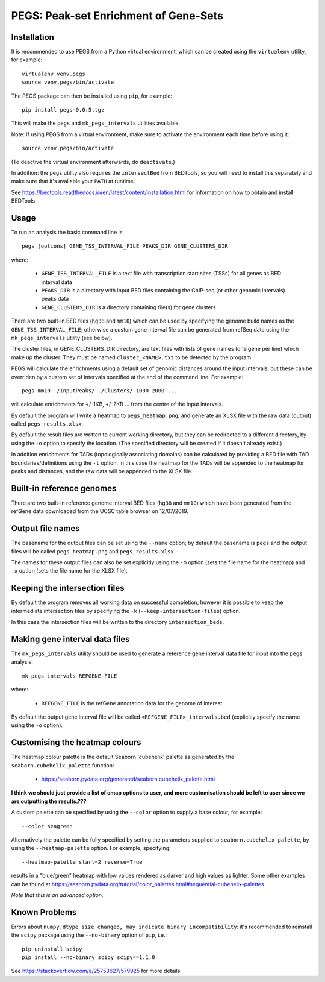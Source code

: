 PEGS: Peak-set Enrichment of Gene-Sets
======================================

------------
Installation
------------

It is recommended to use PEGS from a Python virtual environment,
which can be created using the ``virtualenv`` utility, for example:

::

    virtualenv venv.pegs
    source venv.pegs/bin/activate

The PEGS package can then be installed using ``pip``, for example:

::

    pip install pegs-0.0.5.tgz

This will make the ``pegs`` and ``mk_pegs_intervals`` utilities
available.

Note: if using PEGS from a virtual environment, make sure to
activate the environment each time before using it:

::

    source venv.pegs/bin/activate

(To deactive the virtual environment afterwards, do ``deactivate``.)

In addition: the ``pegs`` utility also requires the ``intersectBed``
from BEDTools, so you will need to install this separately and make
sure that it's available your ``PATH`` at runtime.

See https://bedtools.readthedocs.io/en/latest/content/installation.html
for information on how to obtain and install BEDTools.

-----
Usage
-----

To run an analysis the basic command line is:

::

    pegs [options] GENE_TSS_INTERVAL_FILE PEAKS_DIR GENE_CLUSTERS_DIR

where:

 * ``GENE_TSS_INTERVAL_FILE`` is a text file with transcription
   start sites (TSSs) for all genes as BED interval data
 * ``PEAKS_DIR`` is a directory with input BED files containing
   the ChIP-seq (or other genomic intervals) peaks data
 * ``GENE_CLUSTERS_DIR`` is a directory containing file(s) for
   gene clusters

There are two built-in BED files (``hg38`` and ``mm10``) which
can be used by specifying the genome build names as the
``GENE_TSS_INTERVAL_FILE``; otherwise a custom gene interval
file can be generated from refSeq data using the ``mk_pegs_intervals``
utility (see below).

The cluster files, in GENE_CLUSTERS_DIR directory, are text
files with lists of gene names (one gene per line) which
make up the cluster. They must be named ``cluster_<NAME>.txt``
to be detected by the program.

PEGS will calculate the enrichments using a default set of
genomic distances around the input intervals, but these can be
overriden by a custom set of intervals specified at the end
of the command line. For example:

::

    pegs mm10 ./InputPeaks/ ./Clusters/ 1000 2000 ...

will calculate enrichments for +/-1KB, +/-2KB ... from the centre
of the input intervals.

By default the program will write a heatmap to ``pegs_heatmap.png``,
and generate an XLSX file with the raw data (output) called
``pegs_results.xlsx``.

By default the result files are written to current working
directory, but they can be redirected to a different directory,
by using the ``-o`` option to specify the location. (The
specified directory will be created if it doesn't already
exist.)

In addition enrichments for TADs (topologically associating
domains) can be calculated by providing a BED file with TAD
boundaries/definitions using the ``-t`` option. In this case
the heatmap for the TADs will be appended to the heatmap for
peaks and distances, and the raw data will be appended to
the XLSX file.

--------------------------
Built-in reference genomes
--------------------------

There are two built-in reference genome interval BED files
(``hg38`` and ``mm10``) which have been generated from the
refGene data downloaded from the UCSC table browser on
12/07/2019.

-----------------
Output file names
-----------------

The basename for the output files can be set using the
``--name`` option; by default the basename is ``pegs`` and
the output files will be called ``pegs_heatmap.png`` and
``pegs_results.xlsx``.

The names for these output files can also be set explicitly
using the ``-m`` option (sets the file name for the heatmap)
and ``-x`` option (sets the file name for the XLSX file).

------------------------------
Keeping the intersection files
------------------------------

By default the program removes all working data on successful
completion, however it is possible to keep the intermediate
intersection files by specifying the ``-k``
(``--keep-intersection-files``) option.

In this case the intersection files will be written to the
directory ``intersection_beds``.

-------------------------------
Making gene interval data files
-------------------------------

The ``mk_pegs_intervals`` utility should be used to
generate a reference gene interval data file for input into
the ``pegs`` analysis:

::

    mk_pegs_intervals REFGENE_FILE

where:

 * ``REFGENE_FILE`` is the refGene annotation data for the genome
   of interest

By default the output gene interval file will be called
``<REFGENE_FILE>_intervals.bed`` (explicitly specify the name using
the ``-o`` option).

-------------------------------
Customising the heatmap colours
-------------------------------

The heatmap colour palette is the default Seaborn 'cubehelix' palette
as generated by the ``seaborn.cubehelix_palette`` function:

 * https://seaborn.pydata.org/generated/seaborn.cubehelix_palette.html

**I think we should just provide a list of cmap options to user, and more
customisation should be left to user since we are outputting the
results.???**

A custom palette can be specified by using the ``--color`` option
to supply a base colour, for example:

::

    --color seagreen

Alternatively the palette can be fully specified by setting the
parameters supplied to ``seaborn.cubehelix_palette``, by using the
``--heatmap-palette`` option. For example, specifying:

::

    --heatmap-palette start=2 reverse=True

results in a "blue/green" heatmap with low values rendered as darker
and high values as lighter. Some other examples can be found at
https://seaborn.pydata.org/tutorial/color_palettes.html#sequential-cubehelix-palettes

*Note that this is an advanced option.*

--------------
Known Problems
--------------

Errors about ``numpy.dtype size changed, may indicate binary incompatibility``:
it's recommended to reinstall the ``scipy`` package using the
``--no-binary`` option of ``pip``, i.e.:

::

    pip uninstall scipy
    pip install --no-binary scipy scipy==1.1.0

See https://stackoverflow.com/a/25753627/579925 for more details.
